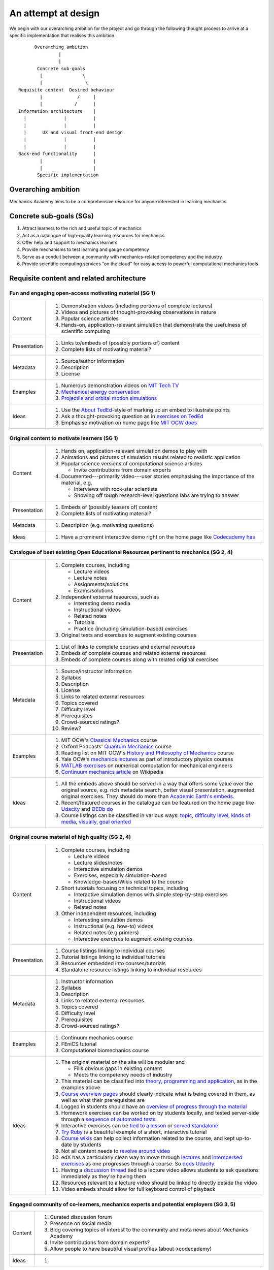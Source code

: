 ====================
An attempt at design
====================

We begin with our overarching ambition for the project and go through
the following thought process to arrive at a specific implementation
that realises this ambition.

::

         Overarching ambition
                  |
                  |
          Concrete sub-goals
           |               \
           |                \
   Requisite content  Desired behaviour
           |             /     |
           |            /      |
   Information architecture    |
     |              |          |
     |              |          |
     |      UX and visual front-end design
     |              |          |
     |              |          |
   Back-end functionality      |
           |                   |
           |                   |
          Specific implementation


Overarching ambition
====================

Mechanics Academy aims to be a comprehensive resource for anyone
interested in learning mechanics.

Concrete sub-goals (SGs)
========================

#. Attract learners to the rich and useful topic of mechanics

#. Act as a catalogue of high-quality learning resources for mechanics

#. Offer help and support to mechanics learners

#. Provide mechanisms to test learning and gauge competency

#. Serve as a conduit between a community with mechanics-related
   competency and the industry

#. Provide scientific computing services "on the cloud" for easy
   access to powerful computational mechanics tools

Requisite content and related architecture
==========================================

Fun and engaging open-access motivating material (SG 1)
-------------------------------------------------------

.. cssclass:: table-bordered

==============  =============================================================================
 Content         #. Demonstration videos (including portions of complete lectures)
                 #. Videos and pictures of thought-provoking observations in nature
                 #. Popular science articles
                 #. Hands-on, application-relevant simulation that demonstrate the
		    usefulness of scientific computing
 Presentation    #. Links to/embeds of (possibly portions of) content
                 #. Complete lists of motivating material?
 Metadata        #. Source/author information
 		 #. Description
		 #. License
 Examples	 #. Numerous demonstration videos on `MIT Tech TV`_
 		 #. `Mechanical energy conservation <http://bit.ly/X7ICoc>`_
                 #. `Projectile and orbital motion simulations <http://bit.ly/14cGrXi>`_
 Ideas		 #. Use the `About TedEd`_-style of marking up an embed to illustrate points
 		 #. Ask a thought-provoking question as in `exercises on TedEd`_
		 #. Emphasise motivation on home page like `MIT OCW does`_
==============  =============================================================================

.. _MIT Tech TV: http://techtv.mit.edu/collections/physicsdemos/videos
.. _About TedEd: file:///Users/harish/Sites/mechanicsacademy/doc/design/screenshots/about/teded.png
.. _Exercises on TedEd: file:///Users/harish/Sites/mechanicsacademy/doc/design/screenshots/courses/lectures-and-exercises/teded-3.png
.. _MIT OCW does: file:////Users/harish/Sites/mechanicsacademy/doc/design/screenshots/home/mitocw.png


Original content to motivate learners (SG 1)
--------------------------------------------

.. cssclass:: table-bordered

==============  ====================================================================================
 Content         #. Hands on, application-relevant simulation demos to play with
 		 #. Animations and pictures of simulation results related to realistic application
		 #. Popular science versions of computational science articles

		    * Invite contributions from domain experts
 		 #. Documented---primarily video---user stories emphasising the importance of the
		    material, e.g.

 		    * Interviews with rock-star scientists
		    * Showing off tough research-level questions labs are trying to answer
 Presentation    #. Embeds of (possibly teasers of) content
                 #. Complete lists of motivating material?
 Metadata        #. Description (e.g. motivating questions)
 Ideas		 #. Have a prominent interactive demo right on the home page like `Codecademy has`_
==============  ====================================================================================

.. _Codecademy has: file:///Users/harish/Sites/mechanicsacademy/doc/design/screenshots/home/codecademy.png


Catalogue of best existing Open Educational Resources pertinent to mechanics (SG 2, 4)
--------------------------------------------------------------------------------------

.. cssclass:: table-bordered

==============  ====================================================================================
 Content	 #. Complete courses, including

		    * Lecture videos
		    * Lecture notes
		    * Assignments/solutions
		    * Exams/solutions
 		 #. Independent external resources, such as

		    * Interesting demo media
		    * Instructional videos
		    * Related notes
		    * Tutorials
		    * Practice (including simulation-based) exercises
		 #. Original tests and exercises to augment existing courses
 Presentation    #. List of links to complete courses and external resources
 		 #. Embeds of complete courses and related external resources
		 #. Embeds of complete courses along with related original exercises
 Metadata        #. Source/instructor information
                 #. Syllabus
		 #. Description
		 #. License
		 #. Links to related external resources
		 #. Topics covered
		 #. Difficulty level
		 #. Prerequisites
		 #. Crowd-sourced ratings?
		 #. Review?
 Examples	 #. MIT OCW's `Classical Mechanics`_ course
 		 #. Oxford Podcasts' `Quantum Mechanics`_ course
 		 #. Reading list on MIT OCW's `History and Philosophy of Mechanics`_ course
		 #. Yale OCW's `mechanics lectures`_ as part of introductory physics courses
		 #. `MATLAB exercises`_ on numerical computation for mechanical engineers
		 #. `Continuum mechanics article`_ on Wikipedia
 Ideas		 #. All the embeds above should be served in a way that offers some value over
 		    the original source, e.g. rich metadata search, better visual presentation,
		    augmented original exercises. They should do more than `Academic Earth's embeds`_.

		 #. Recent/featured courses in the catalogue can be featured on the home page
		    like `Udacity`_ and `OEDb do`_
		 #. Course listings can be classified in various ways: `topic`_,
		    `difficulty level`_, `kinds of media`_, `visually`_, `goal oriented`_
==============  ====================================================================================

.. _Classical Mechanics: http://ocw.mit.edu/courses/physics/8-01-physics-i-classical-mechanics-fall-1999/
.. _Quantum Mechanics: http://podcasts.ox.ac.uk/series/quantum-mechanics
.. _History and Philosophy of Mechanics: http://ocw.mit.edu/courses/special-programs/sp-341-history-and-philosophy-of-mechanics-newtons-principia-mathematica-fall-2011/readings/
.. _mechanics lectures: http://oyc.yale.edu/physics/phys-200/lecture-1
.. _MATLAB exercises: http://ocw.mit.edu/courses/mechanical-engineering/2-086-numerical-computation-for-mechanical-engineers-spring-2012/matlab-r-exercises/
.. _Continuum mechanics article: http://en.wikipedia.org/wiki/Continuum_mechanics
.. _OEDb do: file:///Users/harish/Sites/mechanicsacademy/doc/design/screenshots/home/oedb.png
.. _Udacity: file:///Users/harish/Sites/mechanicsacademy/doc/design/screenshots/home/udacity.png
.. _topic: file:///Users/harish/Sites/mechanicsacademy/doc/design/screenshots/courses/listing/teded-1.png
.. _difficulty level: file:///Users/harish/Sites/mechanicsacademy/doc/design/screenshots/courses/listing/udacity.png
.. _kinds of media: file:///Users/harish/Sites/mechanicsacademy/doc/design/screenshots/courses/listing/oedb.png
.. _visually: file:///Users/harish/Sites/mechanicsacademy/doc/design/screenshots/courses/listing/teded-2.png
.. _goal oriented: file:///Users/harish/Sites/mechanicsacademy/doc/design/screenshots/courses/listing/treehouse-3.png
.. _Academic Earth's embeds: file:///Users/harish/Sites/mechanicsacademy/doc/design/screenshots/courses/lectures-and-exercises/academicearth.png


Original course material of high quality (SG 2, 4)
--------------------------------------------------

.. cssclass:: table-bordered

==============  ====================================================================================
 Content	 #. Complete courses, including

		    * Lecture videos
		    * Lecture slides/notes
		    * Interactive simulation demos
		    * Exercises, especially simulation-based
		    * Knowledge-bases/Wikis related to the course
		 #. Short tutorials focusing on technical topics, including

		    * Interactive simulation demos with simple step-by-step exercises
		    * Instructional videos
		    * Related notes
		 #. Other independent resources, including

		    * Interesting simulation demos
		    * Instructional (e.g. how-to) videos
		    * Related notes (e.g primers)
		    * Interactive exercises to augment existing courses
 Presentation    #. Course listings linking to individual courses
 		 #. Tutorial listings linking to individual tutorials
		 #. Resources embedded into courses/tutorials
		 #. Standalone resource listings linking to individual resources
 Metadata        #. Instructor information
                 #. Syllabus
		 #. Description
		 #. Links to related external resources
		 #. Topics covered
		 #. Difficulty level
		 #. Prerequisites
		 #. Crowd-sourced ratings?
 Examples	 #. Continuum mechanics course
 		 #. FEniCS tutorial
 		 #. Computational biomechanics course
 Ideas		 #. The original material on the site will be modular and

 		    * Fills obvious gaps in existing content
		    * Meets the competency needs of industry
		 #. This material can be classified into `theory, programming and application`_,
 		    as in the examples above
		 #. `Course overview pages`_ should clearly indicate what is being covered in them,
		    as well as what their prerequisites are
		 #. Logged in students should have an `overview of progress through the material`_
		 #. Homework exercises can be worked on by students locally, and tested server-side
		    through a `sequence of automated tests`_
		 #. Interactive exercises can be `tied to a lesson`_ or `served standalone`_
		 #. `Try Ruby`_ is a beautiful example of a short, interactive tutorial
		 #. `Course wikis`_ can help collect information related to the course, and kept
		    up-to-date by students
		 #. Not all content needs to `revolve around video`_
		 #. edX has a particularly clean way to move through `lectures`_ and
		    `interspersed exercises`_ as one progresses through a course. So `does Udacity`_.
		 #. Having a `discussion thread`_ tied to a lecture video allows students to ask
		    questions immediately as they're having them
		 #. Resources relevant to a lecture video should be linked to directly beside the
		    video
		 #. Video embeds should allow for full keyboard control of playback
==============  ====================================================================================

.. _theory, programming and application: file:///Users/harish/Sites/mechanicsacademy/doc/design/screenshots/courses/listing/mechanicsacademy.png
.. _Course overview pages:  file:///Users/harish/Sites/mechanicsacademy/doc/design/screenshots/courses/preview-and-overview/codeschool.png
.. _overview of progress through the material: file:///Users/harish/Sites/mechanicsacademy/doc/design/screenshots/courses/dashboard/udacity.png
.. _sequence of automated tests: file:///Users/harish/Sites/mechanicsacademy/doc/design/screenshots/courses/hw/edx.png
.. _tied to a lesson: file:///Users/harish/Sites/mechanicsacademy/doc/design/screenshots/courses/interactive-exercises/codecademy.png
.. _served standalone: file:///Users/harish/Sites/mechanicsacademy/doc/design/screenshots/courses/interactive-exercises/khanacademy.png
.. _Try Ruby: file:///Users/harish/Sites/mechanicsacademy/doc/design/screenshots/courses/interactive-exercises/codeschool.png
.. _Course wikis: file:///Users/harish/Sites/mechanicsacademy/doc/design/screenshots/courses/knowledge-base/edx.png
.. _revolve around video: file:///Users/harish/Sites/mechanicsacademy/doc/design/screenshots/courses/lectures-and-exercises/cmuoli.png
.. _lectures: file:///Users/harish/Sites/mechanicsacademy/doc/design/screenshots/courses/lectures-and-exercises/edx-1.png
.. _interspersed exercises: file:///Users/harish/Sites/mechanicsacademy/doc/design/screenshots/courses/lectures-and-exercises/edx-2.png
.. _does Udacity: file:///Users/harish/Sites/mechanicsacademy/doc/design/screenshots/courses/lectures-and-exercises/udacity.png
.. _discussion thread: file:///Users/harish/Sites/mechanicsacademy/doc/design/screenshots/courses/lectures-and-exercises/khanacademy.png


Engaged community of co-learners, mechanics experts and potential employers (SG 3, 5)
-------------------------------------------------------------------------------------

.. cssclass:: table-bordered

==============  =============================================================================
 Content         #. Curated discussion forum
                 #. Presence on social media
		 #. Blog covering topics of interest to the community and meta news about
		    Mechanics Academy
		 #. Invite contributions from domain experts?
		 #. Allow people to have beautiful visual profiles (about->codecademy)
 Ideas		 #.
==============  =============================================================================

Other mechanisms to get help and support (SG 3)
-----------------------------------------------

.. Personalised aspects of these support (e.g. workshops) can be tied
.. to a revenue stream.

.. Personalised support on OER?

#. Web conferencing and other forms of direct communication (direct
   messaging) between multiple people.
   e.g. The instructor and a few learners on Google+
#. Ticketing system (which is linked to e-mail)
#. Easily searchable, meta-data rich knowledge base/FAQ
#. Other technology that fosters collaborative learning (???)

In browser exercises, including those based on simulation (SG 4)
----------------------------------------------------------------

.. edX SaaS-style "Test Driven" learning

#. Original short quizzes or exercises to test initial competence
#. Original short quizzes or exercises on external material
#. Quizzes or exercises as part of OER catalogue
#. Short quizzes or exercises in between video lectures
#. Final exams or exercises

Market tools potentially useful to the community (SG 5)
-------------------------------------------------------

.. The following ideas need more careful consideration in the
   future. For now, we do not worry about them.

--------------------------------------------------------------------

.. cssclass:: muted

"In-person" proctored examinations (SG 4)
-----------------------------------------

#. As part of a university course with ID verification
#. "Serious," large projects submitted for personal evaluation

.. cssclass:: muted

Connect strong students who opt-in with interested employers (SG 5)
-------------------------------------------------------------------

#. Act as a means to demonstrate student capabilities, e.g. published
   code samples and hosting a cool visual CV with results.

.. The following compute-server (Scikumo) needs to be separate in
   order to force a clean interface with Mechanics Academy

.. cssclass:: muted

Beautiful web-based interface for select software (SG 6)
--------------------------------------------------------

.. cssclass:: muted

Heroku-style interface for handling generic research code (SG 6)
----------------------------------------------------------------

#. Act as a means for reproducible research through the sharing of
   code in a systematic way
#. People can share big data across calculations

--------------------------------------------------------------------

.. _
